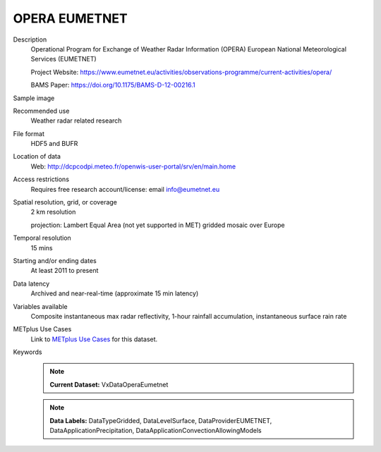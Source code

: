.. _vx-data-opera-eumetnet:


OPERA EUMETNET
--------------

Description
  Operational Program for Exchange of Weather Radar Information (OPERA) European National Meteorological Services (EUMETNET)

  Project Website: https://www.eumetnet.eu/activities/observations-programme/current-activities/opera/
 
  BAMS Paper: https://doi.org/10.1175/BAMS-D-12-00216.1

Sample image

.. image:: images/eumetnet.gif
   :width: 600

Recommended use
  Weather radar related research

File format
  HDF5 and BUFR

Location of data
  Web: http://dcpcodpi.meteo.fr/openwis-user-portal/srv/en/main.home

Access restrictions
  Requires free research account/license: email info@eumetnet.eu

Spatial resolution, grid, or coverage
  2 km resolution
  
  projection: Lambert Equal Area (not yet supported in MET) gridded mosaic over Europe

Temporal resolution
  15 mins

Starting and/or ending dates
  At least 2011 to present

Data latency
  Archived and near-real-time (approximate 15 min latency)

Variables available
  Composite instantaneous max radar reflectivity, 1-hour rainfall accumulation, instantaneous surface rain rate

METplus Use Cases
  Link to `METplus Use Cases <https://dtcenter.github.io/METplus/develop/search.html?q=VxDataOperaEumetnet%26%26UseCase&check_keywords=yes&area=default>`_ for this dataset.

Keywords
  .. note:: **Current Dataset:** VxDataOperaEumetnet

  .. note:: **Data Labels:** DataTypeGridded, DataLevelSurface, DataProviderEUMETNET, DataApplicationPrecipitation, DataApplicationConvectionAllowingModels
